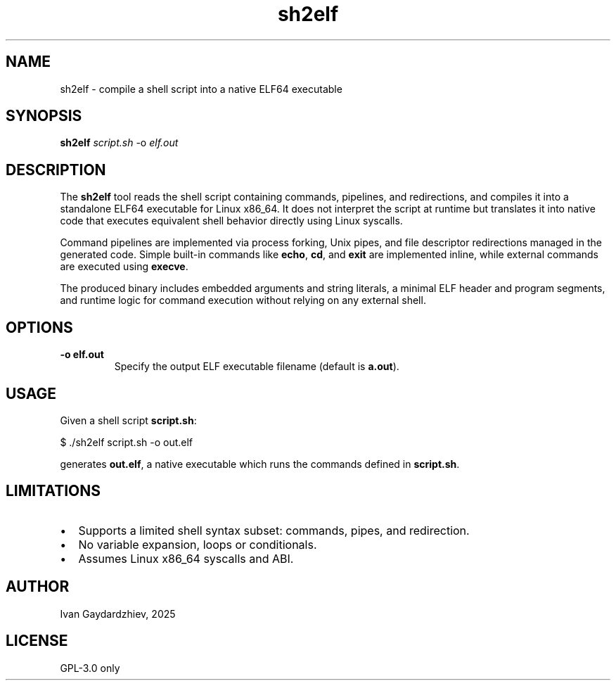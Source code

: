 .TH sh2elf 1 "October 2025" "shell to elf compiler" "User Commands"

.SH NAME
sh2elf \- compile a shell script into a native ELF64 executable

.SH SYNOPSIS
.B sh2elf
.I script.sh
-o 
.I elf.out

.SH DESCRIPTION
The
.B sh2elf
tool reads the shell script containing commands, pipelines, and redirections, and compiles it into a standalone ELF64 executable for Linux x86_64. It does not interpret the script at runtime but translates it into native code that executes equivalent shell behavior directly using Linux syscalls.

Command pipelines are implemented via process forking, Unix pipes, and file descriptor redirections managed in the generated code. Simple built-in commands like \fBecho\fR, \fBcd\fR, and \fBexit\fR are implemented inline, while external commands are executed using \fBexecve\fR.

The produced binary includes embedded arguments and string literals, a minimal ELF header and program segments, and runtime logic for command execution without relying on any external shell.

.SH OPTIONS
.TP
\fB-o elf.out\fR
Specify the output ELF executable filename (default is \fBa.out\fR).

.SH USAGE
Given a shell script \fBscript.sh\fR:

.nf
$ ./sh2elf script.sh -o out.elf
.fi

generates \fBout.elf\fR, a native executable which runs the commands defined in \fBscript.sh\fR.

.SH LIMITATIONS
.IP "•" 2
Supports a limited shell syntax subset: commands, pipes, and redirection.

.IP "•" 2
No variable expansion, loops or conditionals.

.IP "•" 2
Assumes Linux x86_64 syscalls and ABI.

.SH AUTHOR
Ivan Gaydardzhiev, 2025

.SH LICENSE
GPL-3.0 only
